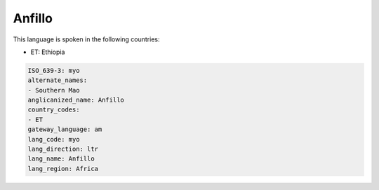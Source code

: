 .. _myo:

Anfillo
=======

This language is spoken in the following countries:

* ET: Ethiopia

.. code-block:: yaml

    ISO_639-3: myo
    alternate_names:
    - Southern Mao
    anglicanized_name: Anfillo
    country_codes:
    - ET
    gateway_language: am
    lang_code: myo
    lang_direction: ltr
    lang_name: Anfillo
    lang_region: Africa
    
